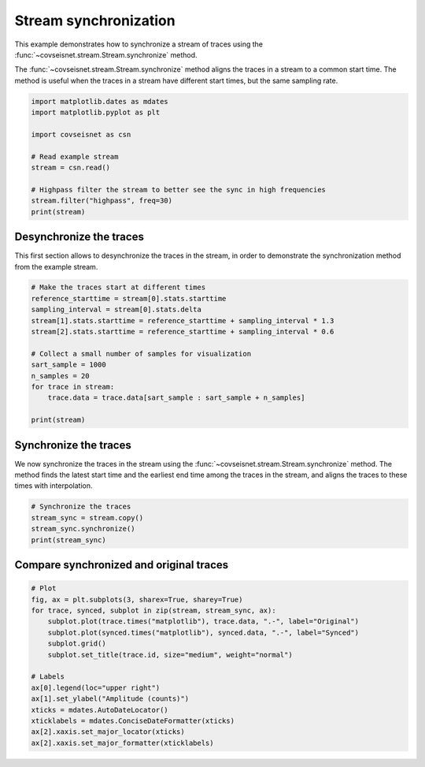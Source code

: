 
.. DO NOT EDIT.
.. THIS FILE WAS AUTOMATICALLY GENERATED BY SPHINX-GALLERY.
.. TO MAKE CHANGES, EDIT THE SOURCE PYTHON FILE:
.. "auto_examples/plot_example_2.py"
.. LINE NUMBERS ARE GIVEN BELOW.

.. only:: html

    .. note::
        :class: sphx-glr-download-link-note

        :ref:`Go to the end <sphx_glr_download_auto_examples_plot_example_2.py>`
        to download the full example code.

.. rst-class:: sphx-glr-example-title

.. _sphx_glr_auto_examples_plot_example_2.py:


Stream synchronization
======================

This example demonstrates how to synchronize a stream of traces using the
:func:`~covseisnet.stream.Stream.synchronize` method.

The :func:`~covseisnet.stream.Stream.synchronize` method aligns the traces in a
stream to a common start time. The method is useful when the traces in a stream
have different start times, but the same sampling rate.

.. GENERATED FROM PYTHON SOURCE LINES 13-26

.. code-block:: Python


    import matplotlib.dates as mdates
    import matplotlib.pyplot as plt

    import covseisnet as csn

    # Read example stream
    stream = csn.read()

    # Highpass filter the stream to better see the sync in high frequencies
    stream.filter("highpass", freq=30)
    print(stream)





.. rst-class:: sphx-glr-script-out

 .. code-block:: none

    Network Stream of 3 traces from 1 stations (synced):
    BW.RJOB..EHZ | 2009-08-24T00:20:03.000000Z - 2009-08-24T00:20:32.990000Z | 100.0 Hz, 3000 samples
    BW.RJOB..EHN | 2009-08-24T00:20:03.000000Z - 2009-08-24T00:20:32.990000Z | 100.0 Hz, 3000 samples
    BW.RJOB..EHE | 2009-08-24T00:20:03.000000Z - 2009-08-24T00:20:32.990000Z | 100.0 Hz, 3000 samples




.. GENERATED FROM PYTHON SOURCE LINES 27-32

Desynchronize the traces
------------------------

This first section allows to desynchronize the traces in the stream, in
order to demonstrate the synchronization method from the example stream.

.. GENERATED FROM PYTHON SOURCE LINES 32-47

.. code-block:: Python


    # Make the traces start at different times
    reference_starttime = stream[0].stats.starttime
    sampling_interval = stream[0].stats.delta
    stream[1].stats.starttime = reference_starttime + sampling_interval * 1.3
    stream[2].stats.starttime = reference_starttime + sampling_interval * 0.6

    # Collect a small number of samples for visualization
    sart_sample = 1000
    n_samples = 20
    for trace in stream:
        trace.data = trace.data[sart_sample : sart_sample + n_samples]

    print(stream)





.. rst-class:: sphx-glr-script-out

 .. code-block:: none

    Network Stream of 3 traces from 1 stations (not synced):
    BW.RJOB..EHZ | 2009-08-24T00:20:03.000000Z - 2009-08-24T00:20:03.190000Z | 100.0 Hz, 20 samples
    BW.RJOB..EHN | 2009-08-24T00:20:03.013000Z - 2009-08-24T00:20:03.203000Z | 100.0 Hz, 20 samples
    BW.RJOB..EHE | 2009-08-24T00:20:03.006000Z - 2009-08-24T00:20:03.196000Z | 100.0 Hz, 20 samples




.. GENERATED FROM PYTHON SOURCE LINES 48-55

Synchronize the traces
----------------------

We now synchronize the traces in the stream using the
:func:`~covseisnet.stream.Stream.synchronize` method. The method finds the
latest start time and the earliest end time among the traces in the stream,
and aligns the traces to these times with interpolation.

.. GENERATED FROM PYTHON SOURCE LINES 55-61

.. code-block:: Python


    # Synchronize the traces
    stream_sync = stream.copy()
    stream_sync.synchronize()
    print(stream_sync)





.. rst-class:: sphx-glr-script-out

 .. code-block:: none

    Network Stream of 3 traces from 1 stations (synced):
    BW.RJOB..EHZ | 2009-08-24T00:20:03.013000Z - 2009-08-24T00:20:03.183000Z | 100.0 Hz, 18 samples
    BW.RJOB..EHN | 2009-08-24T00:20:03.013000Z - 2009-08-24T00:20:03.183000Z | 100.0 Hz, 18 samples
    BW.RJOB..EHE | 2009-08-24T00:20:03.013000Z - 2009-08-24T00:20:03.183000Z | 100.0 Hz, 18 samples




.. GENERATED FROM PYTHON SOURCE LINES 62-64

Compare synchronized and original traces
----------------------------------------

.. GENERATED FROM PYTHON SOURCE LINES 64-80

.. code-block:: Python


    # Plot
    fig, ax = plt.subplots(3, sharex=True, sharey=True)
    for trace, synced, subplot in zip(stream, stream_sync, ax):
        subplot.plot(trace.times("matplotlib"), trace.data, ".-", label="Original")
        subplot.plot(synced.times("matplotlib"), synced.data, ".-", label="Synced")
        subplot.grid()
        subplot.set_title(trace.id, size="medium", weight="normal")

    # Labels
    ax[0].legend(loc="upper right")
    ax[1].set_ylabel("Amplitude (counts)")
    xticks = mdates.AutoDateLocator()
    xticklabels = mdates.ConciseDateFormatter(xticks)
    ax[2].xaxis.set_major_locator(xticks)
    ax[2].xaxis.set_major_formatter(xticklabels)



.. image-sg:: /auto_examples/images/sphx_glr_plot_example_2_001.png
   :alt: BW.RJOB..EHZ, BW.RJOB..EHN, BW.RJOB..EHE
   :srcset: /auto_examples/images/sphx_glr_plot_example_2_001.png, /auto_examples/images/sphx_glr_plot_example_2_001_4_00x.png 4.00x
   :class: sphx-glr-single-img






.. rst-class:: sphx-glr-timing

   **Total running time of the script:** (0 minutes 0.387 seconds)


.. _sphx_glr_download_auto_examples_plot_example_2.py:

.. only:: html

  .. container:: sphx-glr-footer sphx-glr-footer-example

    .. container:: sphx-glr-download sphx-glr-download-jupyter

      :download:`Download Jupyter notebook: plot_example_2.ipynb <plot_example_2.ipynb>`

    .. container:: sphx-glr-download sphx-glr-download-python

      :download:`Download Python source code: plot_example_2.py <plot_example_2.py>`


.. only:: html

 .. rst-class:: sphx-glr-signature

    `Gallery generated by Sphinx-Gallery <https://sphinx-gallery.github.io>`_
